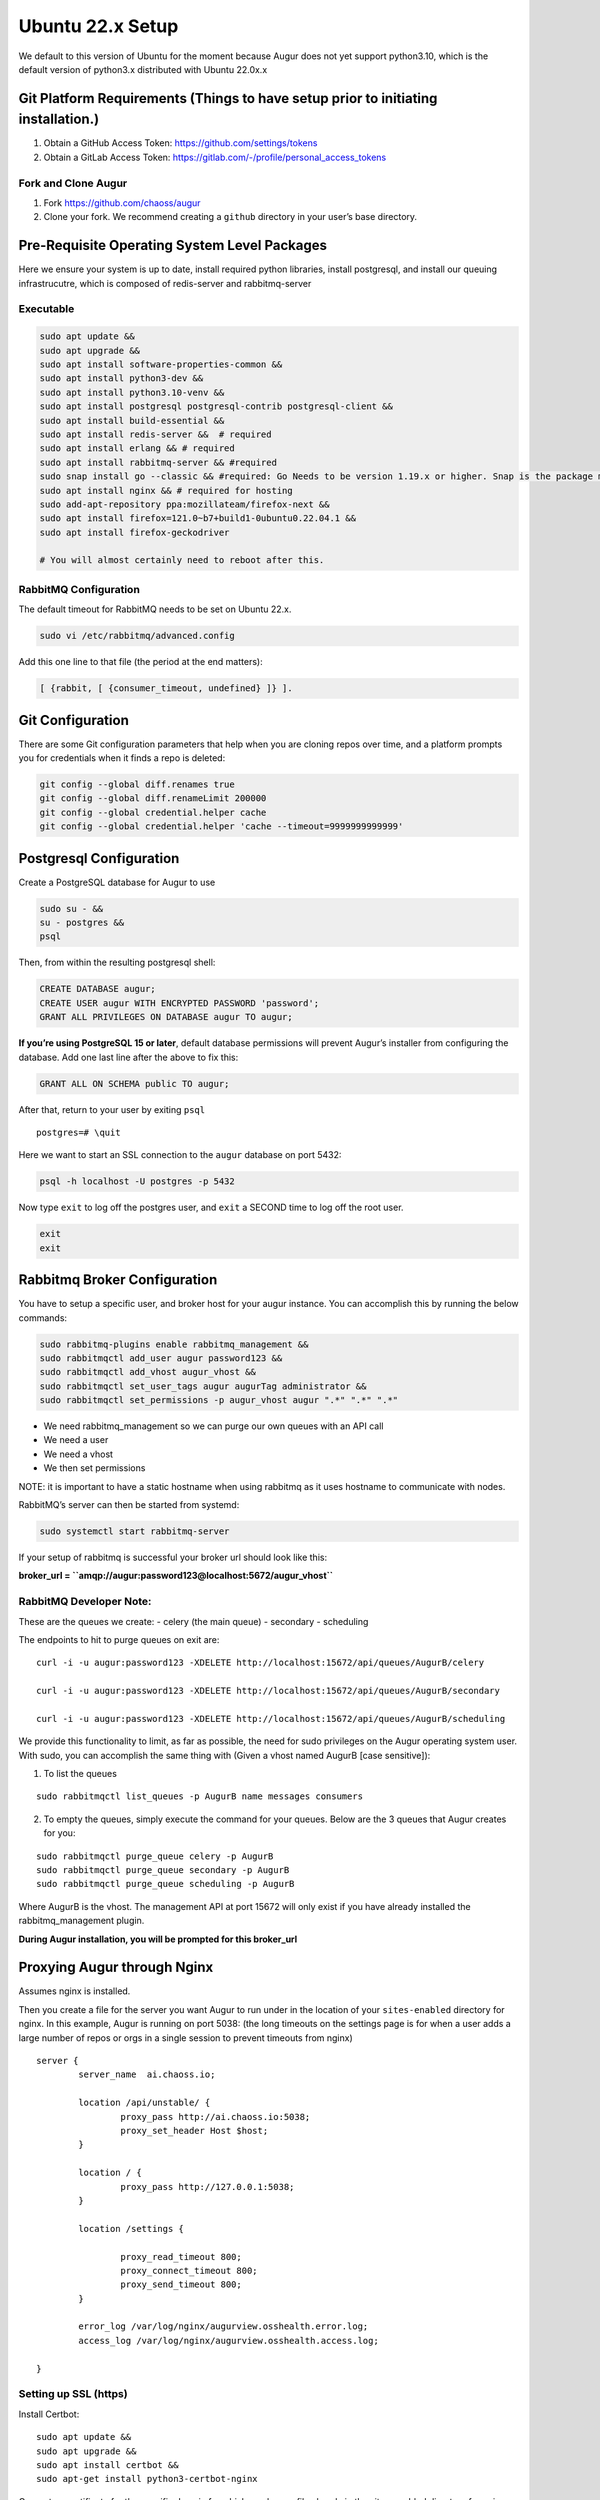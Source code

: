 Ubuntu 22.x Setup
=================

We default to this version of Ubuntu for the moment because Augur does
not yet support python3.10, which is the default version of python3.x
distributed with Ubuntu 22.0x.x

Git Platform Requirements (Things to have setup prior to initiating installation.)
----------------------------------------------------------------------------------

1. Obtain a GitHub Access Token: https://github.com/settings/tokens
2. Obtain a GitLab Access Token:
   https://gitlab.com/-/profile/personal_access_tokens

Fork and Clone Augur
~~~~~~~~~~~~~~~~~~~~

1. Fork https://github.com/chaoss/augur
2. Clone your fork. We recommend creating a ``github`` directory in your
   user’s base directory.

Pre-Requisite Operating System Level Packages
---------------------------------------------

Here we ensure your system is up to date, install required python
libraries, install postgresql, and install our queuing infrastrucutre,
which is composed of redis-server and rabbitmq-server

Executable
~~~~~~~~~~

.. code:: shell

   sudo apt update && 
   sudo apt upgrade && 
   sudo apt install software-properties-common && 
   sudo apt install python3-dev && 
   sudo apt install python3.10-venv &&
   sudo apt install postgresql postgresql-contrib postgresql-client && 
   sudo apt install build-essential && 
   sudo apt install redis-server &&  # required 
   sudo apt install erlang && # required
   sudo apt install rabbitmq-server && #required
   sudo snap install go --classic && #required: Go Needs to be version 1.19.x or higher. Snap is the package manager that gets you to the right version. Classic enables it to actually be installed at the correct version.
   sudo apt install nginx && # required for hosting
   sudo add-apt-repository ppa:mozillateam/firefox-next &&
   sudo apt install firefox=121.0~b7+build1-0ubuntu0.22.04.1 &&
   sudo apt install firefox-geckodriver

   # You will almost certainly need to reboot after this. 

RabbitMQ Configuration
~~~~~~~~~~~~~~~~~~~~~~

The default timeout for RabbitMQ needs to be set on Ubuntu 22.x.

.. code:: shell

   sudo vi /etc/rabbitmq/advanced.config

Add this one line to that file (the period at the end matters):

.. code:: shell

   [ {rabbit, [ {consumer_timeout, undefined} ]} ].

Git Configuration
-----------------

There are some Git configuration parameters that help when you are
cloning repos over time, and a platform prompts you for credentials when
it finds a repo is deleted:

.. code:: shell

       git config --global diff.renames true
       git config --global diff.renameLimit 200000
       git config --global credential.helper cache
       git config --global credential.helper 'cache --timeout=9999999999999'

Postgresql Configuration
------------------------

Create a PostgreSQL database for Augur to use

.. code:: shell

   sudo su - &&
   su - postgres &&
   psql

Then, from within the resulting postgresql shell:

.. code:: sql

   CREATE DATABASE augur;
   CREATE USER augur WITH ENCRYPTED PASSWORD 'password';
   GRANT ALL PRIVILEGES ON DATABASE augur TO augur;

**If you’re using PostgreSQL 15 or later**, default database permissions
will prevent Augur’s installer from configuring the database. Add one
last line after the above to fix this:

.. code:: sql

   GRANT ALL ON SCHEMA public TO augur;

After that, return to your user by exiting ``psql``

::

   postgres=# \quit

Here we want to start an SSL connection to the ``augur`` database on
port 5432:

.. code:: shell

   psql -h localhost -U postgres -p 5432

Now type ``exit`` to log off the postgres user, and ``exit`` a SECOND
time to log off the root user.

.. code:: shell

   exit
   exit 

Rabbitmq Broker Configuration
-----------------------------

You have to setup a specific user, and broker host for your augur
instance. You can accomplish this by running the below commands:

.. code:: shell

   sudo rabbitmq-plugins enable rabbitmq_management &&
   sudo rabbitmqctl add_user augur password123 &&
   sudo rabbitmqctl add_vhost augur_vhost &&
   sudo rabbitmqctl set_user_tags augur augurTag administrator &&
   sudo rabbitmqctl set_permissions -p augur_vhost augur ".*" ".*" ".*"

-  We need rabbitmq_management so we can purge our own queues with an
   API call
-  We need a user
-  We need a vhost
-  We then set permissions

NOTE: it is important to have a static hostname when using rabbitmq as
it uses hostname to communicate with nodes.

RabbitMQ’s server can then be started from systemd:

.. code:: shell

   sudo systemctl start rabbitmq-server

If your setup of rabbitmq is successful your broker url should look like
this:

**broker_url = ``amqp://augur:password123@localhost:5672/augur_vhost``**

RabbitMQ Developer Note:
~~~~~~~~~~~~~~~~~~~~~~~~

These are the queues we create: - celery (the main queue) - secondary -
scheduling

The endpoints to hit to purge queues on exit are:

::

   curl -i -u augur:password123 -XDELETE http://localhost:15672/api/queues/AugurB/celery

   curl -i -u augur:password123 -XDELETE http://localhost:15672/api/queues/AugurB/secondary

   curl -i -u augur:password123 -XDELETE http://localhost:15672/api/queues/AugurB/scheduling

We provide this functionality to limit, as far as possible, the need for
sudo privileges on the Augur operating system user. With sudo, you can
accomplish the same thing with (Given a vhost named AugurB [case
sensitive]):

1. To list the queues

::

    sudo rabbitmqctl list_queues -p AugurB name messages consumers

2. To empty the queues, simply execute the command for your queues.
   Below are the 3 queues that Augur creates for you:

::

    sudo rabbitmqctl purge_queue celery -p AugurB
    sudo rabbitmqctl purge_queue secondary -p AugurB
    sudo rabbitmqctl purge_queue scheduling -p AugurB

Where AugurB is the vhost. The management API at port 15672 will only
exist if you have already installed the rabbitmq_management plugin.

**During Augur installation, you will be prompted for this broker_url**

Proxying Augur through Nginx
----------------------------

Assumes nginx is installed.

Then you create a file for the server you want Augur to run under in the
location of your ``sites-enabled`` directory for nginx. In this example,
Augur is running on port 5038: (the long timeouts on the settings page
is for when a user adds a large number of repos or orgs in a single
session to prevent timeouts from nginx)

::

   server {
           server_name  ai.chaoss.io;

           location /api/unstable/ {
                   proxy_pass http://ai.chaoss.io:5038;
                   proxy_set_header Host $host;
           }

           location / {
                   proxy_pass http://127.0.0.1:5038;
           }

           location /settings {

                   proxy_read_timeout 800;
                   proxy_connect_timeout 800;
                   proxy_send_timeout 800;
           }

           error_log /var/log/nginx/augurview.osshealth.error.log;
           access_log /var/log/nginx/augurview.osshealth.access.log;

   }

Setting up SSL (https)
~~~~~~~~~~~~~~~~~~~~~~

Install Certbot:

::

   sudo apt update &&
   sudo apt upgrade &&
   sudo apt install certbot &&
   sudo apt-get install python3-certbot-nginx

Generate a certificate for the specific domain for which you have a file
already in the sites-enabled directory for nginx (located at
``/etc/nginx/sites-enabled`` on Ubuntu):

::

    sudo certbot -v --nginx  -d ai.chaoss.io

In the example file above. Your resulting nginx sites-enabled file will
look like this:

::

   server {
           server_name  ai.chaoss.io;

           location /api/unstable/ {
                   proxy_pass http://ai.chaoss.io:5038;
                   proxy_set_header Host $host;
           }

      location / {
         proxy_pass http://127.0.0.1:5038;
      }

      location /settings {

                   proxy_read_timeout 800;
                   proxy_connect_timeout 800;
                   proxy_send_timeout 800;
      }

           error_log /var/log/nginx/augurview.osshealth.error.log;
           access_log /var/log/nginx/augurview.osshealth.access.log;

       listen 443 ssl; # managed by Certbot
       ssl_certificate /etc/letsencrypt/live/ai.chaoss.io/fullchain.pem; # managed by Certbot
       ssl_certificate_key /etc/letsencrypt/live/ai.chaoss.io/privkey.pem; # managed by Certbot
       include /etc/letsencrypt/options-ssl-nginx.conf; # managed by Certbot
       ssl_dhparam /etc/letsencrypt/ssl-dhparams.pem; # managed by Certbot

   }

   server {
       if ($host = ai.chaoss.io) {
           return 301 https://$host$request_uri;
       } # managed by Certbot


           listen 80;
           server_name  ai.chaoss.io;
       return 404; # managed by Certbot


   }

Installing and Configuring Augur!
---------------------------------

Create a Python Virtual Environment
``python3 -m venv ~/virtual-env-directory``

Activate your Python Virtual Environment
``source ~/virtual-env-directory/bin/activate``

From the root of the Augur Directory, type ``make install``. You will be
prompted to provide:

-  “User” is the PSQL database user, which is ``augur`` if you followed
   instructions exactly
-  “Password” is the above user’s password
-  “Host” is the domain used with nginx, e.g. ``ai.chaoss.io``
-  “Port” is 5432 unless you reconfigured something
-  “Database” is the name of the Augur database, which is ``augur`` if
   you followed instructions exactly
-  The GitHub token created earlier
-  Then the username associated with it
-  Then the same for GitLab
-  and finally a directory to clone repositories to

Post Installation of Augur
--------------------------

Redis Broker Configuration
~~~~~~~~~~~~~~~~~~~~~~~~~~

If applications other than Augur are running on the same server, and
using ``redis-server`` it is important to ensure that Augur and these
other applications (or additional instances of Augur) are using distinct
“cache_group”. You can change from the default value of zero by editing
the ``augur_operations.config`` table directly, looking for the “Redis”
section_name, and the “cache_group” setting_name. This SQL is also a
template:

.. code:: sql

   UPDATE augur_operations.config 
   SET value = 2
   WHERE
   section_name='Redis' 
   AND 
   setting_name='cache_group';

What does Redis Do?
^^^^^^^^^^^^^^^^^^^

Redis is used to make the state of data collection jobs visible on an
external dashboard, like Flower. Internally, Augur relies on Redis to
cache GitHub API Keys, and for OAuth Authentication. Redis is used to
maintain awareness of Augur’s internal state.

What does RabbitMQ Do?
^^^^^^^^^^^^^^^^^^^^^^

Augur is a distributed system. Even on one server, there are many
collection processes happening simultaneously. Each job to collect data
is put on the RabbitMQ Queue by Augur’s “Main Brain”. Then independent
workers pop messages off the RabbitMQ Queue and go collect the data.
These tasks then become standalone processes that report their
completion or failure states back to the Redis server.

**Edit** the ``/etc/redis/redis.conf`` file to ensure these parameters
are configured in this way:

.. code:: shell

   supervised systemd
   databases 900
   maxmemory-samples 10
   maxmemory 20GB

**NOTE**: You may be able to have fewer databases and lower maxmemory
settings. This is a function of how many repositories you are collecting
data for at a given time. The more repositories you are managing data
for, the close to these settings you will need to be.

**Consequences** : If the settings are too low for Redis, Augur’s
maintainer team has observed cases where collection appears to stall.
(TEAM: This is a working theory as of 3/10/2023 for Ubuntu 22.x, based
on EC2 experiments.)

Possible EC2 Configuration Requirements
^^^^^^^^^^^^^^^^^^^^^^^^^^^^^^^^^^^^^^^

With virtualization there may be issues associated with redis-server
connections exceeding available memory. In these cases, the following
workarounds help to resolve issues.

Specifically, you may find this error in your augur logs:

.. code:: shell

   redis.exceptions.ConnectionError: Error 111 connecting to 127.0.0.1:6379. Connection refused.

**INSTALL** ``sudo apt install libhugetlbfs-bin``

**COMMAND**:

::

   sudo hugeadm --thp-never &&
   sudo echo never > /sys/kernel/mm/transparent_hugepage/enabled

.. code:: shell

   sudo vi /etc/rc.local

**paste** into ``/etc/rc.local``

.. code:: shell

   if test -f /sys/kernel/mm/transparent_hugepage/enabled; then
      echo never > /sys/kernel/mm/transparent_hugepage/enabled
   fi

**EDIT** : ``/etc/default/grub`` add the following line:

.. code:: shell

   GRUB_DISABLE_OS_PROBER=true

.. _postgresql-configuration-1:

Postgresql Configuration
------------------------

Your postgresql instance should optimally allow 1,000 connections:

.. code:: shell

   max_connections = 1000                  # (change requires restart)
   shared_buffers = 8GB                    # min 128kB
   work_mem = 2GB                  # min 64kB

Augur will generally hold up to 150 simultaneous connections while
collecting data. The 1,000 number is recommended to accommodate both
collection and analysis on the same database. Use of PGBouncer or other
utility may change these characteristics.

Augur Commands
--------------

To access command line options, use ``augur --help``. To load repos from
GitHub organizations prior to collection, or in other ways, the direct
route is ``augur db --help``.

Start a Flower Dashboard, which you can use to monitor progress, and
report any failed processes as issues on the Augur GitHub site. The
error rate for tasks is currently 0.04%, and most errors involve
unhandled platform API timeouts. We continue to identify and add fixes
to handle these errors through additional retries. Starting Flower:
``(nohup celery -A augur.tasks.init.celery_app.celery_app flower --port=8400 --max-tasks=1000000 &)``
NOTE: You can use any open port on your server, and access the dashboard
in a browser with http://servername-or-ip:8400 in the example above
(assuming you have access to that port, and its open on your network.)

If you’re using a virtual machine within Windows and you get an error
about missing AVX instructions, you should kill Hyper-V. Even if it
doesn’t *appear* to be active, it might still be affecting your VM.
Follow `these instructions <https://stackoverflow.com/a/68214280>`__ to
disable Hyper-V, and afterward AVX should pass to the VM.

Starting your Augur Instance
----------------------------

Start Augur: ``(nohup augur backend start &)``

When data collection is complete you will see only a single task running
in your flower Dashboard.

Accessing Repo Addition and Visualization Front End
---------------------------------------------------

Your Augur instance will now be available at
http://hostname.io:port_number

For example: http://chaoss.tv:5038

Note: Augur will run on port 5000 by default (you probably need to
change that in augur_operations.config for OSX)

Stopping your Augur Instance
----------------------------

You can stop augur with ``augur backend stop``, followed by
``augur backend kill``. We recommend waiting 5 minutes between commands
so Augur can shutdown more gently. There is no issue with data integrity
if you issue them seconds apart, its just that stopping is nicer than
killing.

Docker
~~~~~~

1. Make sure docker, and docker-compose are both installed
2. Modify the ``environment.txt`` file in the root of the repository to
   include your GitHub and GitLab API keys.
3. If you are already running postgresql on your server you have two
   choices:

   -  Change the port mappings in the ``docker-compose.yml`` file to
      match ports for Postgresql not currently in use.
   -  Change to variables in ``environment.txt`` to include the correct
      values for your local, non-docker-container database.

4. ``sudo docker build -t augur-new -f docker/backend/Dockerfile .``
5. ``sudo docker-compose --env-file ./environment.txt --file docker-compose.yml up``
   to run the database in a Docker Container or
   ``sudo docker-compose --env-file ./environment.txt --file docker-compose.yml up``
   to connect to an already running database.
